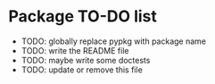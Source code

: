 #+options: author:nil num:nil toc:nil

* Package TO-DO list

- TODO: globally replace pypkg with package name
- TODO: write the README file
- TODO: maybe write some doctests
- TODO: update or remove this file
